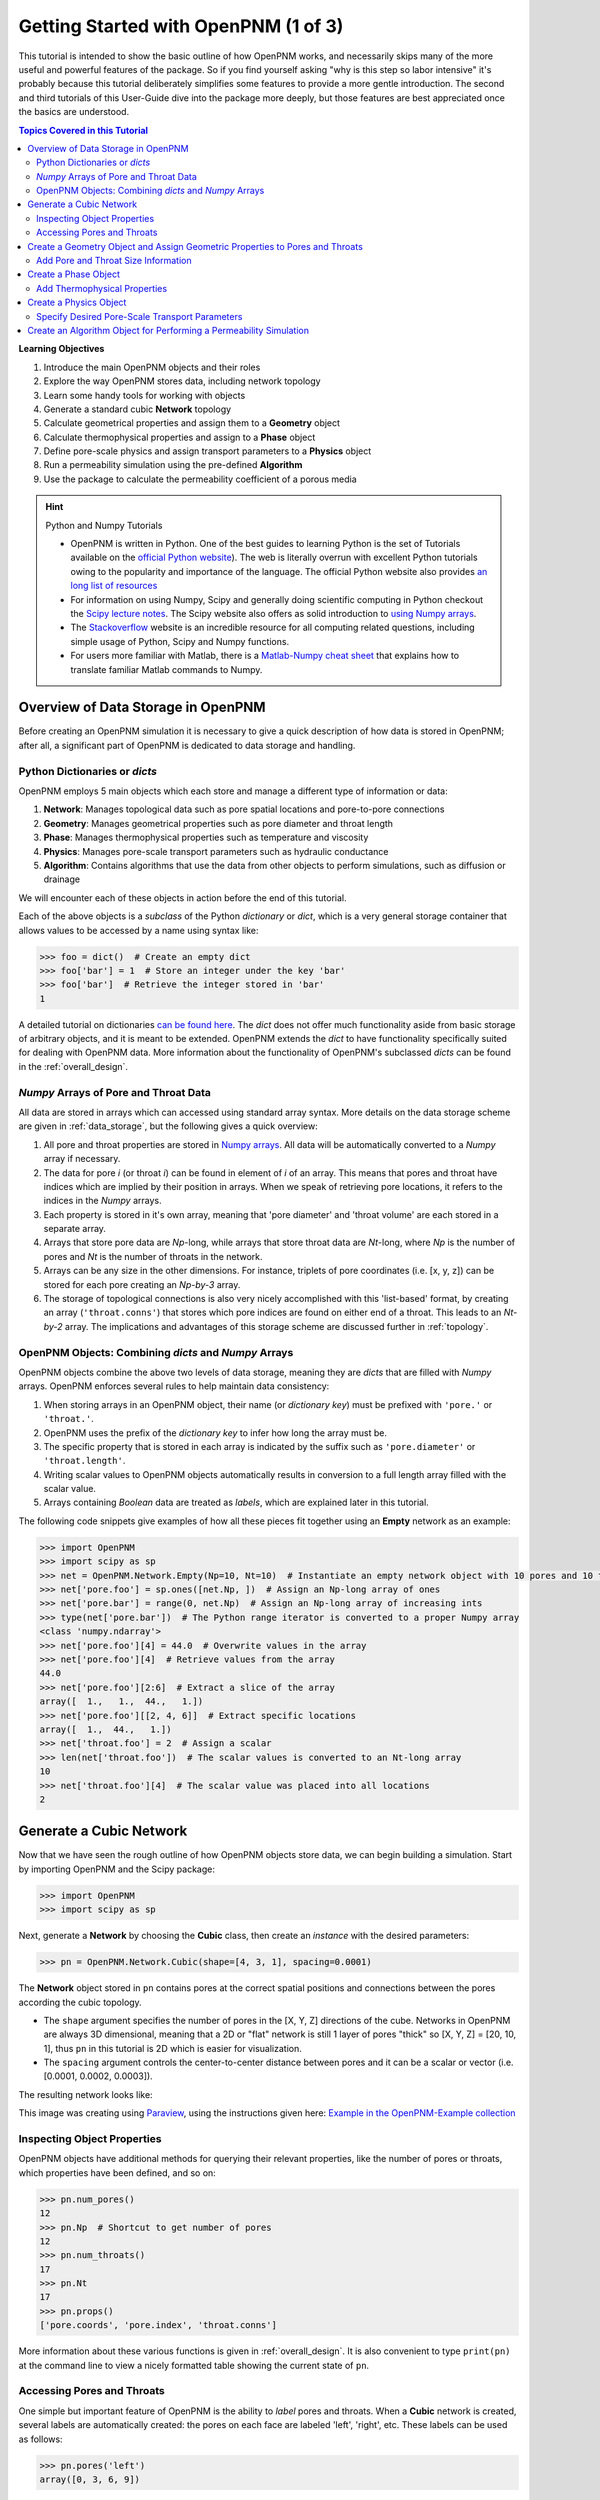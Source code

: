 .. _getting_started:

.. sectnum::
	
	prefix: "Tutorial #1."

###############################################################################
 Getting Started with OpenPNM (1 of 3)
###############################################################################

This tutorial is intended to show the basic outline of how OpenPNM works, and necessarily skips many of the more useful and powerful features of the package.  So if you find yourself asking "why is this step so labor intensive" it's probably because this tutorial deliberately simplifies some features to provide a more gentle introduction.  The second and third tutorials of this User-Guide dive into the package more deeply, but those features are best appreciated once the basics are understood.

.. contents:: Topics Covered in this Tutorial

**Learning Objectives**

#. Introduce the main OpenPNM objects and their roles
#. Explore the way OpenPNM stores data, including network topology
#. Learn some handy tools for working with objects
#. Generate a standard cubic **Network** topology
#. Calculate geometrical properties and assign them to a **Geometry** object
#. Calculate thermophysical properties and assign to a **Phase** object
#. Define pore-scale physics and assign transport parameters to a **Physics** object
#. Run a permeability simulation using the pre-defined **Algorithm**
#. Use the package to calculate the permeability coefficient of a porous media

.. hint:: Python and Numpy Tutorials

	* OpenPNM is written in Python.  One of the best guides to learning Python is the set of Tutorials available on the `official Python website <https://docs.python.org/3.5/tutorial>`_). The web is literally overrun with excellent Python tutorials owing to the popularity and importance of the language.  The official Python website also provides `an long list of resources <https://www.python.org/about/gettingstarted/>`_

	* For information on using Numpy, Scipy and generally doing scientific computing in Python checkout the `Scipy lecture notes <http://www.scipy-lectures.org/>`_.  The Scipy website also offers as solid introduction to `using Numpy arrays <https://docs.scipy.org/doc/numpy-dev/user/quickstart.html>`_.

	* The `Stackoverflow <http://www.stackoverflow.com>`_ website is an incredible resource for all computing related questions, including simple usage of Python, Scipy and Numpy functions.

	* For users more familiar with Matlab, there is a `Matlab-Numpy cheat sheet <http://mathesaurus.sourceforge.net/matlab-numpy.html>`_ that explains how to translate familiar Matlab commands to Numpy.

===============================================================================
Overview of Data Storage in OpenPNM
===============================================================================

Before creating an OpenPNM simulation it is necessary to give a quick description of how data is stored in OpenPNM; after all, a significant part of OpenPNM is dedicated to data storage and handling.

-------------------------------------------------------------------------------
Python Dictionaries or *dicts*
-------------------------------------------------------------------------------

OpenPNM employs 5 main objects which each store and manage a different type of information or data:

#. **Network**: Manages topological data such as pore spatial locations and pore-to-pore connections
#. **Geometry**: Manages geometrical properties such as pore diameter and throat length
#. **Phase**: Manages thermophysical properties such as temperature and viscosity
#. **Physics**: Manages pore-scale transport parameters such as hydraulic conductance
#. **Algorithm**: Contains algorithms that use the data from other objects to perform simulations, such as diffusion or drainage

We will encounter each of these objects in action before the end of this tutorial.

Each of the above objects is a *subclass* of the Python *dictionary* or *dict*, which is a very general storage container that allows values to be accessed by a name using syntax like:

.. code-block:: python

  	>>> foo = dict()  # Create an empty dict
	>>> foo['bar'] = 1  # Store an integer under the key 'bar'
	>>> foo['bar']  # Retrieve the integer stored in 'bar'
	1

A detailed tutorial on dictionaries `can be found here <http://learnpythonthehardway.org/book/ex39.html>`_.  The *dict* does not offer much functionality aside from basic storage of arbitrary objects, and it is meant to be extended.  OpenPNM extends the *dict* to have functionality specifically suited for dealing with OpenPNM data.  More information about the functionality of OpenPNM's subclassed *dicts* can be found in the :ref:`overall_design`.

-------------------------------------------------------------------------------
*Numpy* Arrays of Pore and Throat Data
-------------------------------------------------------------------------------

All data are stored in arrays which can accessed using standard array syntax.  More details on the data storage scheme are given in :ref:`data_storage`, but the following gives a quick overview:

#. All pore and throat properties are stored in `Numpy arrays <https://docs.scipy.org/doc/numpy-dev/user/quickstart.html>`_.  All data will be automatically converted to a *Numpy* array if necessary.

#. The data for pore *i* (or throat *i*) can be found in element of *i* of an array.  This means that pores and throat have indices which are implied by their position in arrays.  When we speak of retrieving pore locations, it refers to the indices in the *Numpy* arrays.

#. Each property is stored in it's own array, meaning that 'pore diameter' and 'throat volume' are each stored in a separate array.

#. Arrays that store pore data are *Np*-long, while arrays that store throat data are *Nt*-long, where *Np* is the number of pores and *Nt* is the number of throats in the network.

#.  Arrays can be any size in the other dimensions.  For instance, triplets of pore coordinates (i.e. [x, y, z]) can be stored for each pore creating an *Np-by-3* array.

#.  The storage of topological connections is also very nicely accomplished with this 'list-based' format, by creating an array (``'throat.conns'``) that stores which pore indices are found on either end of a throat.  This leads to an *Nt-by-2* array.  The implications and advantages of this storage scheme are discussed further in :ref:`topology`.

-------------------------------------------------------------------------------
OpenPNM Objects: Combining *dicts* and *Numpy* Arrays
-------------------------------------------------------------------------------

OpenPNM objects combine the above two levels of data storage, meaning they are *dicts* that are filled with *Numpy* arrays.  OpenPNM enforces several rules to help maintain data consistency:

#.  When storing arrays in an OpenPNM object, their name (or *dictionary key*) must be prefixed with ``'pore.'`` or ``'throat.'``.

#.  OpenPNM uses the prefix of the *dictionary key* to infer how long the array must be.

#.  The specific property that is stored in each array is indicated by the suffix such as ``'pore.diameter'`` or ``'throat.length'``.

#.  Writing scalar values to OpenPNM objects automatically results in conversion to a full length array filled with the scalar value.

#.  Arrays containing *Boolean* data are treated as *labels*, which are explained later in this tutorial.

The following code snippets give examples of how all these pieces fit together using an **Empty** network as an example:

.. code-block:: python

	>>> import OpenPNM
	>>> import scipy as sp
	>>> net = OpenPNM.Network.Empty(Np=10, Nt=10)  # Instantiate an empty network object with 10 pores and 10 throats
	>>> net['pore.foo'] = sp.ones([net.Np, ])  # Assign an Np-long array of ones
	>>> net['pore.bar'] = range(0, net.Np)  # Assign an Np-long array of increasing ints
	>>> type(net['pore.bar'])  # The Python range iterator is converted to a proper Numpy array
	<class 'numpy.ndarray'>
	>>> net['pore.foo'][4] = 44.0  # Overwrite values in the array
	>>> net['pore.foo'][4]  # Retrieve values from the array
	44.0
	>>> net['pore.foo'][2:6]  # Extract a slice of the array
	array([  1.,   1.,  44.,   1.])
	>>> net['pore.foo'][[2, 4, 6]]  # Extract specific locations
	array([  1.,  44.,   1.])
	>>> net['throat.foo'] = 2  # Assign a scalar
	>>> len(net['throat.foo'])  # The scalar values is converted to an Nt-long array
	10
	>>> net['throat.foo'][4]  # The scalar value was placed into all locations
	2

===============================================================================
Generate a Cubic Network
===============================================================================

Now that we have seen the rough outline of how OpenPNM objects store data, we can begin building a simulation.  Start by importing OpenPNM and the Scipy package:

.. code-block:: python

	>>> import OpenPNM
	>>> import scipy as sp

Next, generate a **Network** by choosing the **Cubic** class, then create an *instance* with the desired parameters:

.. code-block:: python

	>>> pn = OpenPNM.Network.Cubic(shape=[4, 3, 1], spacing=0.0001)

The **Network** object stored in ``pn`` contains pores at the correct spatial positions and connections between the pores according the cubic topology.

* The ``shape`` argument specifies the number of pores in the [X, Y, Z] directions of the cube.  Networks in OpenPNM are always 3D dimensional, meaning that a 2D or "flat" network is still 1 layer of pores "thick" so [X, Y, Z] = [20, 10, 1], thus ``pn`` in this tutorial is 2D which is easier for visualization.

* The ``spacing`` argument controls the center-to-center distance between pores and it can be a scalar or vector (i.e. [0.0001, 0.0002, 0.0003]).

The resulting network looks like:

.. image:: http://i.imgur.com/ScdydO9l.png
   :align: center

This image was creating using `Paraview <http://www.paraview.org>`_, using the instructions given here: `Example in the OpenPNM-Example collection <https://github.com/PMEAL/OpenPNM-Examples/blob/master/IO_and_Visualization/paraview.md>`_

-------------------------------------------------------------------------------
Inspecting Object Properties
-------------------------------------------------------------------------------

OpenPNM objects have additional methods for querying their relevant properties, like the number of pores or throats, which properties have been defined, and so on:

.. code-block:: python

	>>> pn.num_pores()
	12
	>>> pn.Np  # Shortcut to get number of pores
	12
	>>> pn.num_throats()
	17
	>>> pn.Nt
	17
	>>> pn.props()
	['pore.coords', 'pore.index', 'throat.conns']

More information about these various functions is given in :ref:`overall_design`.  It is also convenient to type ``print(pn)`` at the command line to view a nicely formatted table showing the current state of ``pn``.

-------------------------------------------------------------------------------
Accessing Pores and Throats
-------------------------------------------------------------------------------

One simple but important feature of OpenPNM is the ability to *label* pores and throats.  When a **Cubic** network is created, several labels are automatically created: the pores on each face are labeled 'left', 'right', etc.  These labels can be used as follows:

.. code-block:: python

	>>> pn.pores('left')
	array([0, 3, 6, 9])

The ability to retrieve pore indices is handy for querying pore properties, such as retrieving the pore coordinates of all pores on the 'left' face:

.. code-block:: python

	>>> pn['pore.coords'][pn.pores('left')]
	array([[  5.00000000e-05,   5.00000000e-05,   5.00000000e-05],
	       [  1.50000000e-04,   5.00000000e-05,   5.00000000e-05],
	       [  2.50000000e-04,   5.00000000e-05,   5.00000000e-05],
	       [  3.50000000e-04,   5.00000000e-05,   5.00000000e-05]])

A list of all labels currently assigned to the network can be obtained with:

.. code-block:: python

	>>> pn.labels()
	['pore.all', 'pore.back', 'pore.bottom', 'pore.front', 'pore.internal', 'pore.left', 'pore.right', 'pore.top', 'throat.all']

The existing labels are also listed when an object is printed using ``print(pn)``.  Detailed use of labels is given in :ref:`data_storage`.

===============================================================================
Create a Geometry Object and Assign Geometric Properties to Pores and Throats
===============================================================================

The **Network** ``pn`` does not contain any information about pore and throat sizes at this point.  The next step is to create a **Geometry** object to manage the geometrical properties.

.. code-block:: python

	>>> geom = OpenPNM.Geometry.GenericGeometry(network=pn, pores=pn.Ps, throats=pn.Ts)

This statement contains three arguments:

* ``network`` tells the **Geometry** object which **Network** it is associated with.  There can be multiple networks defined in a given session, so all objects must be associated with a single network.

* ``pores`` and ``throats`` indicate the locations in the **Network** where this **Geometry** object will apply.  In this  tutorial ``geom`` applies to *all* pores and throats, but there are many cases where different regions of the network have different geometrical properties, so OpenPNM allows multiple **Geometry** objects to be created for managing the data in each region, but this is a subject for :ref:`intermediate_usage`.

-------------------------------------------------------------------------------
Add Pore and Throat Size Information
-------------------------------------------------------------------------------

This freshly instantiated **Geometry** object (``geom``) contains no geometric properties as yet.  For this tutorial we'll use the direct assignment of manually calculated values.

We'll start by assigning diameters to each pore from a random distribution, spanning 0 um to 100 um.  The upper limit matches the ``spacing`` of the **Network** which was set to 0.0001 m (i.e. 100 um), so pore diameters exceeding 100 um might overlap with their neighbors.  Using the Scipy ``rand`` function creates an array of random numbers between 0 and 0.0001 that is *Np*-long, meaning each pore is assigned a unique random number

.. code-block:: python

	>>> geom['pore.diameter'] = sp.rand(pn.Np)*0.0001  # Units of meters

We usually want the throat diameters to always be smaller than the two pores which it connects to maintain physical consistency. This requires understanding a little bit about how OpenPNM stores network topology.  Consider the following:

.. code-block:: python

	>>> P12 = pn['throat.conns']  # An Nt x 2 list of pores on the end of each throat
	>>> D12 = geom['pore.diameter'][P12]  # An Nt x 2 list of pore diameters
	>>> Dt = sp.amin(D12, axis=1)  # An Nt x 1 list of the smaller pore from each pair
	>>> geom['throat.diameter'] = Dt

Let's dissect the above lines.

* Firstly, ``P12`` is a direct copy of the **Network's** ``'throat.conns'`` array, which contains the indices of the pore-pair connected by each throat.

* Next, this *Nt-by-2* array is used to index into the ``'pore.diameter'`` array, resulting in another *Nt-by-2* array containing the diameters of the pores on each end of a throat.

* Finally, the Scipy function ``amin`` is used to find the minimum diameter of each pore-pair by specifying the ``axis`` argument as 1, and the resulting *Nt-by-1* array is assigned to ``geom['throat.diameter']``.

* This trick of using ``'throat.conns'`` to index into a pore property array is commonly used in OpenPNM and you should have a second look at the above code to understand it fully.  Refer to :ref:`topology` for a full discussion.

We must still specify the remaining geometrical properties of the pores and throats. Since we're creating a "Stick-and-Ball" geometry, the sizes are calculated from the geometrical equations for spheres and cylinders.
For pore volumes, assume a sphere:

.. code-block:: python

	>>> Rp = geom['pore.diameter']/2
	>>> geom['pore.volume'] = (4/3)*3.14159*(Rp)**3

The length of each throat is the center-to-center distance between pores, minus the radius of each of two neighboring pores.

.. code-block:: python

	>>> C2C = 0.0001  # The center-to-center distance between pores
	>>> Rp12 = Rp[pn['throat.conns']]
	>>> geom['throat.length'] = C2C - sp.sum(Rp12, axis=1)

The volume of each throat is found assuming a cylinder:

.. code-block:: python

    >>> Rt = geom['throat.diameter']/2
    >>> Lt = geom['throat.length']
    >>> geom['throat.volume'] = 3.14159*(Rt)**2*Lt

The basic geometrical properties of the network are now defined.  The **Geometry** class possesses a method called ``plot_histograms`` that produces a plot of the most pertinent geometrical properties.  The following figure doesn't look very good since the network in this example has only 12 pores, but the utility of the plot for quick inspection is apparent.

.. image:: http://i.imgur.com/xkK1TYfl.png
   :align: center

===============================================================================
Create a Phase Object
===============================================================================

The simulation is now topologically and geometrically defined.  It has pore coordinates, pore and throat sizes and so on.  In order to perform any simulations it is necessary to define a **Phase** object to manage all the thermophysical properties of the fluids in the simulation:

.. code-block:: python

	>>> water = OpenPNM.Phases.GenericPhase(network=pn)

* ``pn`` is passed as an argument because **Phases** must know to which **Network** they belong.

* Note that ``pores`` and ``throats`` are *NOT* specified; this is because **Phases** are mobile and can exist anywhere or everywhere in the domain, so providing specific locations does not make sense.  Algorithms for dynamically determining actual phase distributions are discussed later.

-------------------------------------------------------------------------------
Add Thermophysical Properties
-------------------------------------------------------------------------------

Now it is necessary to fill this **Phase** object with the desired thermophysical properties.  OpenPNM includes a framework for calculating thermophysical properties from models and correlations, but this is covered in :ref:`intermediate_usage`.  For this tutorial, we'll use the basic approach of simply assigning static values as follows:

.. code-block:: python

		>>> water['pore.temperature'] = 298.0
		>>> water['pore.viscosity'] = 0.001

* The above lines utilize the fact that OpenPNM converts scalars to full length arrays, essentially setting the temperature in each pore to 298.0 K.

===============================================================================
Create a Physics Object
===============================================================================

We are still not ready to perform any simulations.  The last step is to define the desired pore-scale physics models, which dictate how the phase and geometrical properties interact to give the *transport parameters*.  A classic example of this is the Hagen-Poiseuille equation for fluid flow through a throat to predict the flow rate as a function of the pressure drop.  The flow rate is proportional to the geometrical size of the throat (radius and length) as well as properties of the fluid (viscosity) and thus combines geometrical and thermophysical properties:

.. code-block:: python

	>>> phys_water = OpenPNM.Physics.GenericPhysics(network=pn, phase=water, geometry=geom)

* As with all objects, the ``Network`` must be specified

* **Physics** objects combine information from a **Phase** (i.e. viscosity) and a **Geometry** (i.e. throat diameter), so each of these must be specified.

* **Physics** objects do not require the specification of which ``pores`` and ``throats`` where they apply, since this information is implied by the ``geometry`` argument which was already assigned to specific locations.

-------------------------------------------------------------------------------
Specify Desired Pore-Scale Transport Parameters
-------------------------------------------------------------------------------

We need to calculate the numerical values representing our chosen pore-scale physics.  To continue with the Hagen-Poiseuille example lets calculate the hydraulic conductance of each throat in the network.  The throat radius and length are easily accessed as:

.. code-block:: python

	>>> R = geom['throat.diameter']/2
	>>> L = geom['throat.length']

The viscosity of the **Phases** was only defined in the pores; however, the hydraulic conductance must be calculated for each throat.  There are several options, but to keep this tutorial simple we'll create a scalar value:

.. code-block:: python

	>>> mu_w = 0.001
	>>> phys_water['throat.hydraulic_conductance'] = 3.14159*R**4/(8*mu_w*L)

Numpy arrays support *vectorization*, so since both ``L`` and ``R`` are arrays of *Nt*-length, their multiplication in this way results in another array that is also *Nt*-long.

===============================================================================
Create an Algorithm Object for Performing a Permeability Simulation
===============================================================================

Finally, it is now possible to run some useful simulations.  The code below estimates the permeability through the network by applying a pressure gradient across and calculating the flux.  This starts by creating a **StokesFlow** algorithm, which is pre-defined in OpenPNM:

.. code-block:: python

	>>> alg = OpenPNM.Algorithms.StokesFlow(network=pn, phase=water)

* Like all the above objects, **Algorithms** must be assigned to a **Network** via the ``network`` argument.

* This algorithm is also associated with a **Phase** object, in this case ``water``, which dictates which pore-scale **Physics** properties to use (recall that ``phys_water`` was associated with ``water``).

Next the boundary conditions are applied using the ``set_boundary_conditions`` method on the **Algorithm** object.  Let's apply a 1 atm pressure gradient between the left and right sides of the domain:

.. code-block:: python

	>>> BC1_pores = pn.pores('front')
	>>> alg.set_boundary_conditions(bctype='Dirichlet', bcvalue=202650,
	...                             pores=BC1_pores)
	>>> BC2_pores = pn.pores('back')
	>>> alg.set_boundary_conditions(bctype='Dirichlet', bcvalue=101325,
	...                             pores=BC2_pores)

To actually run the algorithm use the ``run`` method:

.. code-block:: python

	>>> alg.run()

This builds the coefficient matrix from the existing values of hydraulic conductance, and inverts the matrix to solve for pressure in each pore, and stores the results within the **Algorithm's** dictionary under ``'pore.pressure'``.

To determine the permeability coefficient, we must invoke Darcy's law: Q = KA/uL(Pin - Pout).  Everything in this equation is known except for the volumetric flow rate Q.  The **StokesFlow** algorithm possesses a ``rate`` method that calculates the rate of a quantity leaving a specified set of pores:

.. code-block:: python

	>>> Q = alg.rate(pores=pn.pores('top'))
	>>> A = 0.0001*3*1  # Cross-sectional area for flow
	>>> L = 0.0001*4  # Length of flow path
	>>> del_P = 101325  # Specified pressure gradient
	>>> K = Q*mu_w*L/(A*del_P)

The **StokesFlow** class was developed with permeability simulations in mind, so a specific method is available for determining the permeability coefficient that essentially applies the recipe from above.  This method could struggle with non-uniform geometries though, so use with caution:

.. code-block:: python

	>>> K = alg.calc_eff_permeability()

The results (``'pore.pressure'``) are held within the ``alg`` object and must be explicitly returned to the ``air`` object by the user if they wish to use these values in a subsequent calculation.  The point of this data containment is to prevent unintentional overwriting of data.  Each algorithm has a method called ``return_results`` which places the pertinent values back onto the appropriate **Phase** object.

.. code-block:: python

	>>> alg.return_results()

Using Paraview for Visualization, the resulting pressure gradient across the network can be seen:

.. image:: http://i.imgur.com/8aVaH1Sl.png
   :align: center
